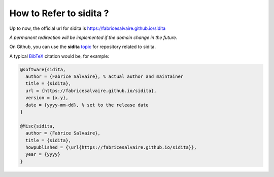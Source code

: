 .. _how-to-refer-page:

===========================
 How to Refer to sidita ?
===========================

Up to now, the official url for sidita is https://fabricesalvaire.github.io/sidita

*A permanent redirection will be implemented if the domain change in the future.*

On Github, you can use the **sidita** `topic <https://github.com/search?q=topic%3Asidita&type=Repositories>`_ for repository related to sidita.

A typical `BibTeX <https://en.wikipedia.org/wiki/BibTeX>`_ citation would be, for example:

.. code:: bibtex

    @software{sidita,
      author = {Fabrice Salvaire}, % actual author and maintainer
      title = {sidita},
      url = {https://fabricesalvaire.github.io/sidita},
      version = {x.y},
      date = {yyyy-mm-dd}, % set to the release date
    }

    @Misc{sidita,
      author = {Fabrice Salvaire},
      title = {sidita},
      howpublished = {\url{https://fabricesalvaire.github.io/sidita}},
      year = {yyyy}
    }
